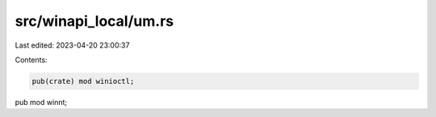 src/winapi_local/um.rs
======================

Last edited: 2023-04-20 23:00:37

Contents:

.. code-block:: rs

    pub(crate) mod winioctl;
pub mod winnt;


